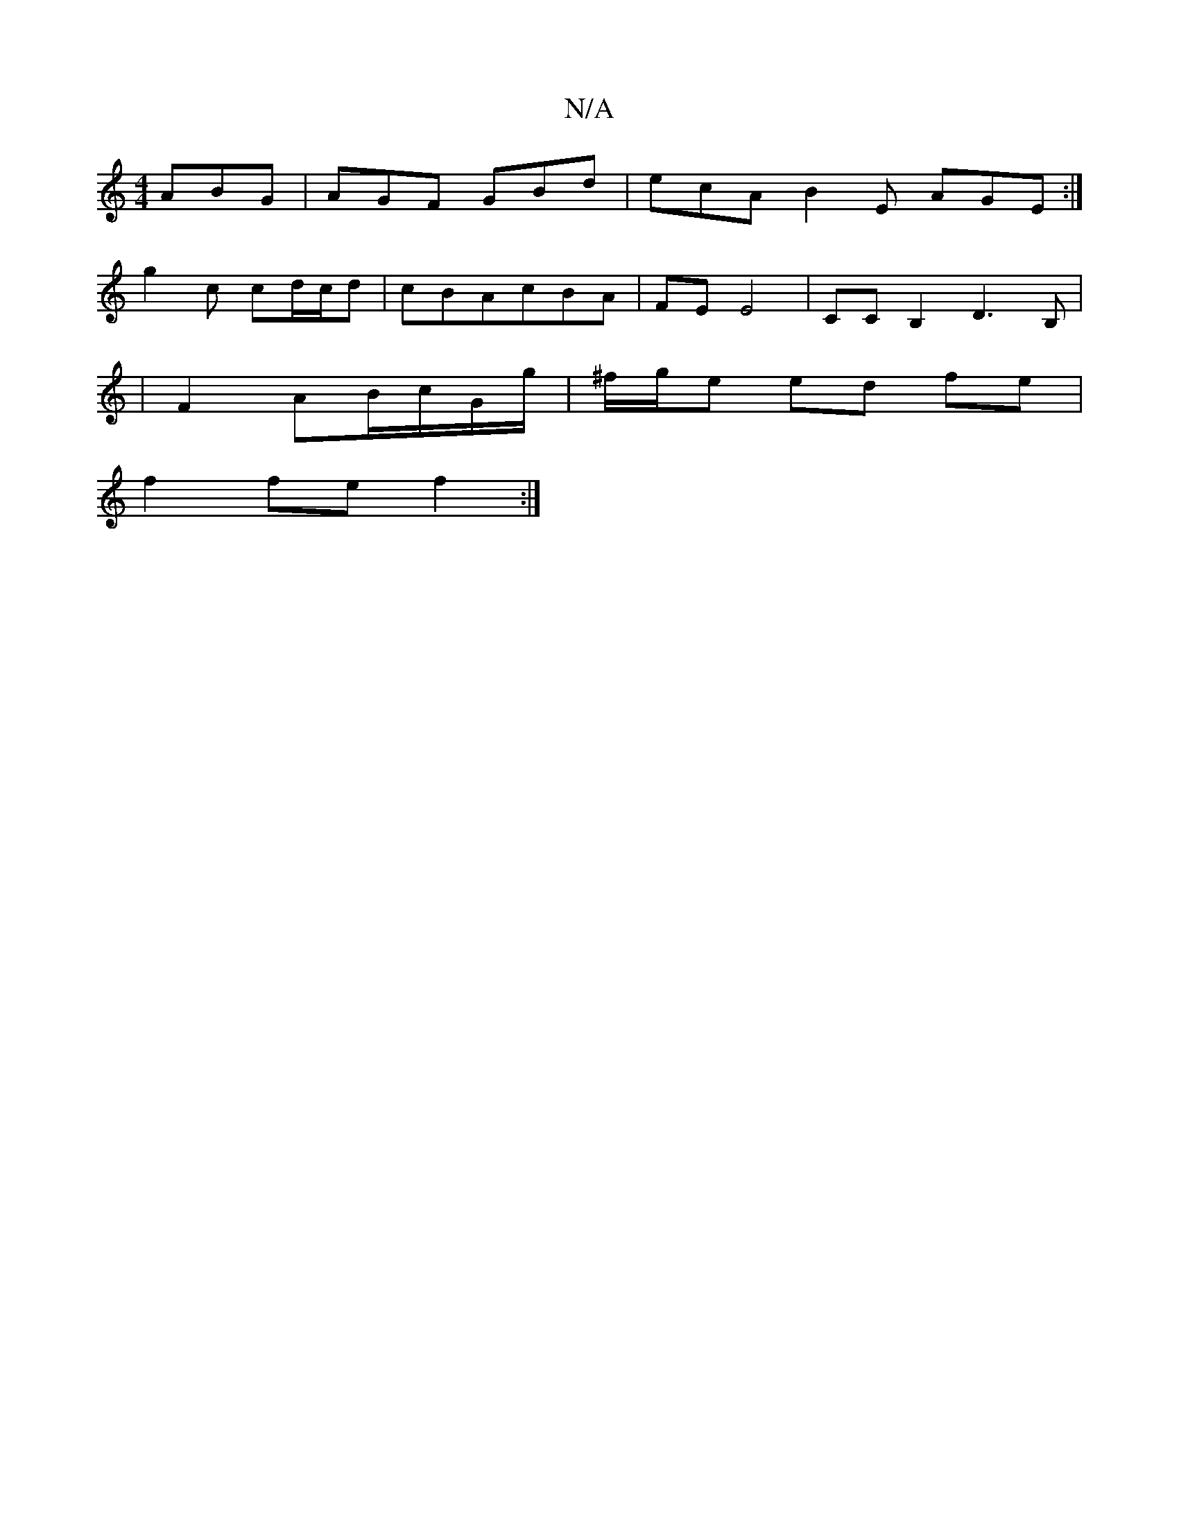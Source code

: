 X:1
T:N/A
M:4/4
R:N/A
K:Cmajor
ABG|AGF GBd|ecA B2E AGE:|
g2c cd/c/d|cBAcBA | FE E4- | CC B,2 D3 B,|
|F2AB/c/G/g/ |^f/g/e ed fe |
f2 fe f2 :|

gf |agea gfed |
Begf efcd | cd B2 c2 cd |
BAfd ecBA | B2Bd A2 AF | F2EA cde2- |
G4 c2 | B